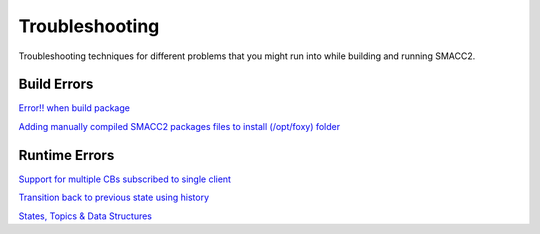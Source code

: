 Troubleshooting
=====

Troubleshooting techniques for different problems that you might run into while building and running SMACC2.

Build Errors
------------

`Error!! when build package <https://github.com/robosoft-ai/SMACC2/issues/537>`_

`Adding manually compiled SMACC2 packages files to install (/opt/foxy) folder <https://github.com/robosoft-ai/SMACC2/issues/535>`_


Runtime Errors
----------------

`Support for multiple CBs subscribed to single client <https://github.com/robosoft-ai/SMACC/issues/73>`_

`Transition back to previous state using history <https://github.com/robosoft-ai/SMACC/issues/52>`_

`States, Topics & Data Structures <https://github.com/robosoft-ai/SMACC/issues/20>`_



